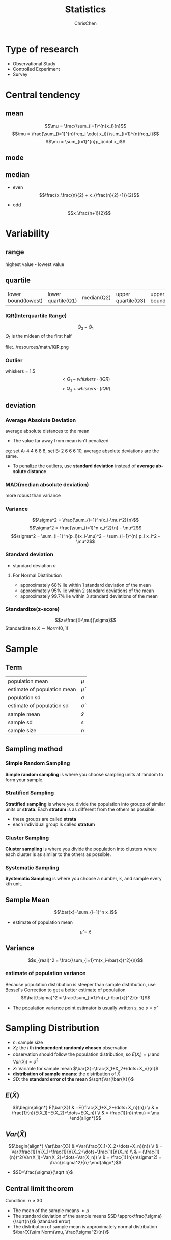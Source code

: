 #+TITLE: Statistics
#+KEYWORDS: math, statistics
#+OPTIONS: H:3 toc:1 num:3 ^:nil
#+LANGUAGE: en-US
#+AUTHOR: ChrisChen
#+EMAIL: ChrisChen3121@gmail.com
#+SELECT_TAGS: export
#+EXCLUDE_TAGS: noexport

* Type of research
- Observational Study
- Controlled Experiment
- Survey

* Central tendency
** mean
   $$\mu = \frac{\sum_{i=1}^{n}x_i}{n}$$
   $$\mu = \frac{\sum_{i=1}^{n}freq_i \cdot x_i}{\sum_{i=1}^{n}freq_i}$$
   $$\mu = \sum_{i=1}^{n}p_i\cdot x_i$$
** mode
** median
   - even
     $$\frac{x_\frac{n}{2} + x_{\frac{n}{2}+1}}{2}$$

   - odd
     $$x_\frac{n+1}{2}$$

* Variability
** range
   highest value - lowest value

** quartile
   | lower bound(lowest) | lower quartile(Q1) | median(Q2) | upper quartile(Q3) | upper bound(highest) |

*** IQR(Interquartile Range)
    $$Q_3 - Q_1$$
    $Q_1$ is the midean of the first half

    file:../resources/math/IQR.png

*** Outlier
    whiskers = 1.5
    $$< Q_1 - whiskers\cdot(IQR)$$
    $$> Q_3 + whiskers\cdot(IQR)$$

** deviation
*** Average Absolute Deviation
    average absolute distances to the mean
    - The value far away from mean isn't penalized

    eg: set A: 4 4 6 8 8, set B: 2 6 6 6 10, average absolute deviations are the same.
    - To penalize the outliers, use *standard deviation* instead of *average absolute distance*

*** MAD(median absolute deviation)
    more robust than variance

*** Variance
    $$\sigma^2 = \frac{\sum_{i=1}^n(x_i-\mu)^2}{n}$$
    $$\sigma^2 = \frac{\sum_{i=1}^n x_i^2}{n} - \mu^2$$
    $$\sigma^2 = \sum_{i=1}^n{p_i}(x_i-\mu)^2 = \sum_{i=1}^{n} p_i x_i^2 - \mu^2$$

*** Standard deviation
    - standard deviation $\sigma$
**** For Normal Distribution
     - approximately 68% lie within 1 standard deviation of the mean
     - approximately 95% lie within 2 standard deviations of the mean
     - approximately 99.7% lie within 3 standard deviations of the mean

*** Standardize(z-score)
    $$z=\frac{X-\mu}{\sigma}$$
    Standardize to $X\sim Norm(0, 1)$

* Sample
** Term
   | population mean             | $\mu$        |
   | estimate of population mean | $\hat\mu$    |
   | population sd               | $\sigma$     |
   | estimate of population sd   | $\hat\sigma$ |
   | sample mean                 | $\bar{x}$    |
   | sample sd                   | $s$          |
   | sample size                 | $n$          |

** Sampling method
*** Simple Random Sampling
    *Simple random sampling* is where you choose sampling units at random
    to form your sample.

*** Stratified Sampling
    *Stratified sampling* is where you divide the population into groups of
    similar units or *strata*. Each *stratum* is as different from the others as possible.
    - these groups are called *strata*
    - each individual group is called *stratum*

*** Cluster Sampling
    *Cluster sampling* is where you divide the population into clusters
    where each cluster is as similar to the others as possible.

*** Systematic Sampling
    *Systematic Sampling* is where you choose a number, k, and sample every kth unit.

** Sample Mean
   $$\bar{x}=\sum_{i=1}^n x_i$$
   - estimate of population mean
   $$\hat\mu=\bar{x}$$

** Variance
   $$s_{real}^2 = \frac{\sum_{i=1}^n(x_i-\bar{x})^2}{n}$$
*** estimate of population variance
    Because population distribution is steeper than sample distribution, use Bessel's Correction to get a better estimate of population
    $$\hat{\sigma}^2 = \frac{\sum_{i=1}^n(x_i-\bar{x})^2}{n-1}$$
    - The population variance point estimator is usually written $s$, so $s=\hat{\sigma}$

* Sampling Distribution
  - $n$: sample size
  - $X_i$: the /i/ th *independent randomly chosen* observation
  - observation should follow the population distribution, so $E(X_i)=\mu$ and $Var(X_i)=\sigma^2$
  - $\bar{X}$: Variable for sample mean $\bar{X}=\frac{X_1+X_2+\dots+X_n}{n}$
  - *distribution of sample means*: the distribution of $\bar{X}$
  - $SD$: the *standard error of the mean* $\sqrt{Var(\bar{X})}$

** $E(\bar{X})$
$$\begin{align*}
E(\bar{X}) & =E(\frac{X_1+X_2+\dots+X_n}{n}) \\
& = \frac{1}{n}(E(X_1)+E(X_2)+\dots+E(X_n)) \\
& = \frac{1}{n}(n\mu) = \mu
\end{align*}$$

** $Var(\bar{X})$
$$\begin{align*}
Var(\bar{X}) & =Var(\frac{X_1+X_2+\dots+X_n}{n}) \\
& = Var(\frac{1}{n}X_1+\frac{1}{n}X_2+\dots+\frac{1}{n}X_n) \\
& = (\frac{1}{n})^2(Var(X_1)+Var(X_2)+\dots+Var(X_n)) \\
& = \frac{1}{n}(n\sigma^2) = \frac{\sigma^2}{n}
\end{align*}$$
- $SD=\frac{\sigma}{\sqrt n}$

** Central limit theorem
   Condition: $n \ge 30$
   - The mean of the sample means $\approx\mu$
   - The standard deviation of the sample means $SD \approx\frac{\sigma}{\sqrt{n}}$ (standard error)
   - The distribution of sample mean is approximately normal distribution $\bar{X}\sim Norm(\mu, \frac{\sigma^2}{n})$

* Confidence Interval
  Confidence Interval(CI) is a type of interval estimate of a population parameter
  that is computed from the observed data
  $$statistic\pm margin\ of\ error$$
  $$margin\ of\ error = c\times (standard\ deviation\ of\ statistic)$$

** Steps to Find CI
   1. choose the population statistic
   2. find its sampling distribution
   3. choose level of confidence
   4. find the confidence limits

* z-distribution
  Sample size $$n \ge 30$$
** z-score
   $$z=\frac{\bar{X}-\mu}{\sigma/\sqrt{n}}$$

** Estimate CI
   $$(\hat{\mu}-zSD, \hat{\mu}+zSD)$$
   - $zSD$ is the *margin of error*

   $$(\bar{x}-z\frac{s}{\sqrt{n}}, \bar{x}+z\frac{s}{\sqrt{n}})$$
   - $\pm{z}$ are the critical values of Y% confidence interval
   - if we know what $\sigma$ is, use $\sigma$ in the formula

* t-distribution
** What is t-distribution
   The problem with basing our estimate of $\sigma$ on just a small sample is that it may not accurately reflect the true value of
   the population variance. This means we need to make some allowance for this in our confidence interval by making the
   interval wider.

** When to use?
  - population is normal
  - $\sigma^2$ is unknown
  - sample size is small

** Notation
  $$T\sim t(v)$$
  - $v=n-1$: degree of freedom

** t-score(same as z-score)
   $$t=\frac{\bar{X}-\mu}{s/\sqrt{n}}$$

** CI
   $$(\bar{x}-t(v)\frac{s}{\sqrt{n}}, \bar{x}+t(v)\frac{s}{\sqrt{n}})$$
   - check T-table with $v$ and Y% confidence interval

* Hypothesis testing
** Steps
   1. Decide on the *hypothesis* ($H_0$, $H_A$) you're going to test
   2. Choose your test *statistic*
   3. Determine the *critical region* for your decision($\alpha$ level)
   4. Find the *p-value* of the test statistic
   5. See whether the sample result is within the *critical region*
   6. Make your decision

** null hypothesis $H_0$
*** Reject null hypothesis
    - Sample mean falls within the *critical region*
    - z/t-score of sample mean is *greater than* the z/t-critical value
    - the probability of obtaining the sample mean is *less than* the $\alpha$ level

*** type 1 error
    Reject $H_0$, but in the real world $H_0$ is true.
    $P(type\ 1 error)$ = \alpha$

*** type 2 error
    Retain $H_0$, but in the real world $H_0$ is false.
    $P(type\ 2 error)$ = \beta$
**** Find $\beta$
     1. Check that you have a specific value for $H_A$
     2. Find the range of values outside the *critical region* of your test
     3. Find the probability of getting this range ov values, assuming $H_1$ is true

     We can only calculate $\beta$ if $H_A$ specifies a single specific value

**** Power
     The *power* of a hypothesis test is the probability that we will reject $H_0$
     when $H_0$ is false
     $$power = 1 - \beta$$

** alternative hypothesis $H_A$
   - assume $H_0$ is $\mu\approx\mu_0$
   - then $H_A$ could be $\mu\neq\mu_0$, $\mu<\mu_0$,  $\mu>\mu_0$

*** $\mu\neq\mu_0$
    Use two-tailed test

*** $\mu<\mu_0$ or $\mu>\mu_0$
    Use one-tailed test

* Regression & Correlation
** Covariance
   $$cov(x, y) = \sum((x-\bar{x})(y-\bar{y}))$$

** Least Squares Regression
   The idea is to minimize the sum of squared errors(SSE) $\sum(y-\hat{y})^2$ where $\hat y=a+b\hat x$
   $$b=\frac{cov(x, y)}{\sum(x-\bar{x})}=\frac{\sum((x-\bar{x})(y-\bar{y}))}{\sum(x-\bar{x})}$$
   $$a=\bar{y}-b\bar{x}$$
*** minimize $\sum(y-\hat{y})^2$
    $$E(m, b)=\sum_{i=1}^{n}(y_i-(mx_i+b))^2$$
    To caculate /m/ and /b/, we need to find the derivatives of /E(m, b)/ with respect to
    /m/ and /b/ and set them to 0

** correlation coefficient
   The *correlation coefficient* is a number between -1 and 1 that describes the
   scatter of data points *away from* the line of best fit.
   $$r=\frac{cov(x, y)}{s_x s_y}=\frac{\sum((x-\bar{x})(y-\bar{y}))}{s_x s_y}$$
   $$r=\frac{bs_x}{s_y}$$
   - *linear* correlation

* TODO T-Tests
  Compare the difference between two means
** SEM(standard error of mean)
   uses sample sd
   $$SEM=\frac{s}{\sqrt{n}}$$
** t-score(one sample)
   $$t=\frac{\bar{x}-\mu_0}{SEM}=\frac{\bar{x}-\mu_0}{s/\sqrt{n}}$$
** Cohen's d
   standardized mean difference that measures the distance between means in standardized units.
   $$Cohen's\ d = \frac{\bar{x}-\mu_0}{s}$$
** $r_2$
   #+BEGIN_VERSE
   $r_2$: coefficient of determination
   $r^2$ % of variation in one variable that is related to
   ('explained by') another variable.
   #+END_VERSE
   $$r^2 = \frac{t^2}{t^2+DF}$$
** Formula Wrapup
$$DF=n-1$$
$$SEM=\frac{s}{\sqrt{n}}$$
$$t=\frac{\bar{x}-\mu}{SEM}$$
$$d=\frac{\bar{x}-\mu}{s}$$

$$margin\ of\ error = t_{criticl}\cdot{SEM}$$
$$CI=\bar{x}\pm{margin\ of\ error}$$
$$r^2=\frac{t^2}{t^2+df}$$

** Terms
| DF  | degree of freedom      |
| SEM | standard error of mean |
** Dependent 2 sample t-test
$$t=\frac{\bar{x}_D-\mu_D}{S_D/\sqrt{n}}$$
$$CI=\bar{x}_D\pm t_{critical}\cdot\frac{S_D}{\sqrt{n}}$$
$$cohen's\ d=\frac{\bar{x}_D}{S_D}$$
*** Within-Subject designs
- Two conditions
- Pre-test, post-test
- Growth over time(longitudinal study)
*** Effect size
- difference measures: mean, standardized
  #+BEGIN_VERSE
  cohen's d == standardized mean difference
  #+END_VERSE

*** Statistical significance

   Statistical significance means:
   - rejected the null
   - results are not likely due to chance(sampling error)

*** Advantages
- Controls for individual differences
- Use fewer subject
- Cost-effective
- Less time-consuming
- Less expensive

*** Disadvantages
- Carry-over effects

  Second measurement can be affected by first treatment

- Order may influence results

** Independent 2 sample t-test
*** Between-Subject designs
- Experimental
- Observational

*** DF
    $$DF = n_1+n_2-2$$

*** SE
   $$s=\sqrt{s_{1}^2+s_{2}^2}$$

   Assumes samples are approximately the same size, then
   $$SE=\sqrt{\frac{s_{1}^2}{n_1} + \frac{s_{2}^2}{n_2}}$$

*** Corrected Standard Error
    $$SS=\sum_{i=1}^{n}(x_i-\bar{x})^2$$
    $$S_{p}^2=\frac{SS_1 + SS_2}{df_1 + df_2}$$
    $$SE=\sqrt{\frac{S_{p}^2}{n_1} + \frac{S_{p}^2}{n_2}}$$

    cohen's d also uses $S_p$

    $$d=\frac{\bar{x}-\mu}{S_p}$$

*** t statistic
   $$t=\frac{\bar{x}_D-\mu_D}{SE}$$

* ANOVA
  Analysis of variance
** Grand mean $\bar{x}_G$
   mean of all values

** F-Ratio
- Between-group variability

  The greater the distance between sample means, the more
  likely population means will differ significantly.

- Within-group variability

  The greater the variability of each individual sample,
  the less likely population means will differ significantly.

$$F=\frac{MS_{between}}{MS_{within}}=\frac{SS_{between}/df_{between}}{SS_{within}/df_{within}}
=\frac{\sum_{i}n_i(\bar{x}_i-\bar{x}_G)^2/(k-1)}{\sum_i\sum_j(x_{ij}-\bar{x}_i)^2/(N-k)}$$
$$SS_{total}=SS_{between}+SS_{within}=\sum_i\sum_j(x_{ij}-\bar{x}_G)$$
$$df_{total}=df_{between}+df_{within}=N-1$$

** Multiple Comparison Tests

   We use *multiple comparison tests* if we want to know which two samples
   are differ after we've done ANOVA.
*** Tukey's Honestly Significant Difference(HSD)
    $$Tukey's HSD = q^*\sqrt{\frac{MS_{within}}{n}} = q^*\frac{S_p}{n}$$
    /q/ is the *Studentized Range Statistic*

** Cohen's d
   $$Cohen's\ d = \frac{\bar{x}_a-\bar{x}_b}{MS_{within}}$$

** Explained Variation $\eta^2$
   Proportion of total variation that is due to between-group differences.
   $$\eta^2=\frac{SS_{between}}{SS_{total}}$$

** ANOVA assumptions
- Normality
- Homogeneity of variance
- Independence of observations

* Report
** Meaningfulness of Results
1. What was measured?
2. Effect size
3. Can we rule out random chance?
4. Can we rule out alternative explanations?(lurking variables)

** descriptive statistics(Mean,SD,...)

   report styles: text, graphs, tables

** inferential statistics($\alpha$)
*** factors
- kind of test
- test statistic
- DF
- p-value
- direction of test(one/two tails)

*** inferential statistics
- confidence intervals
  - confidence level e.g. 95%
  - lower limit
  - upper limit
  - CI on what?

*** effect size measures

    d, $r^2$

*** APA style

    APA style is a whole guide on writing researh papers.
    $$t(df)=xxx, p=xx, direction$$
    example:
    $$t(24)=-2.5, p=0.01, one-tailed$$

    - CI

    example: Confidence interval on the mean difference;95%CI=(4,6)
** visualization
*** Pie charts
    Pie charts work by splitting your data into distinct groups or categories.
    Pie charts are less useful if all the slices have similar sizes, use bar charts for this case.
*** Bar charts
    Bar charts allow you to compare relative sizes, but the advantage of using a bar chart is that they
    allow for a greater degree of precision.
    - vertical or horizontal

    Vertical bar charts tend to be more common, but horizontal bar charts
    are useful if the names of your categories are long.

**** extensions
     - The split-category bar chart
     - The segmented bar chart

*** Histogram
    Histograms are like bar charts but with two key differences.
    - The area of each bar is proportional to the frequency
    - There are no gaps between the bars on the chart

*** Line charts
    Line charts are better at showing a trend.
